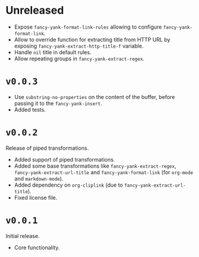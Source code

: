 * Unreleased

- Expose ~fancy-yank-format-link-rules~ allowing to configure
  ~fancy-yank-format-link~.
- Allow to override function for extracting title from HTTP URL by exposing
  ~fancy-yank-extract-http-title-f~ variable.
- Handle ~nil~ title in default rules.
- Allow repeating groups in ~fancy-yank-extract-regex~.

* ~v0.0.3~

- Use ~substring-no-properties~ on the content of the buffer, before passing it
  to the ~fancy-yank-insert~.
- Added tests.

* ~v0.0.2~

Release of piped transformations.

- Added support of piped transformations.
- Added some base transformations like ~fancy-yank-extract-regex~,
  ~fancy-yank-extract-url-title~ and ~fancy-yank-format-link~ (for ~org-mode~
  and ~markdown-mode~).
- Added dependency on ~org-cliplink~ (due to ~fancy-yank-extract-url-title~).
- Fixed license file.

* ~v0.0.1~

Initial release.

- Core functionality.
